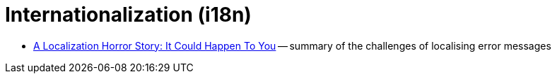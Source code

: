 = Internationalization (i18n)

 * https://metacpan.org/pod/distribution/Locale-Maketext/lib/Locale/Maketext/TPJ13.pod[A Localization Horror Story: It Could Happen To You] -- summary of the challenges of localising error messages
